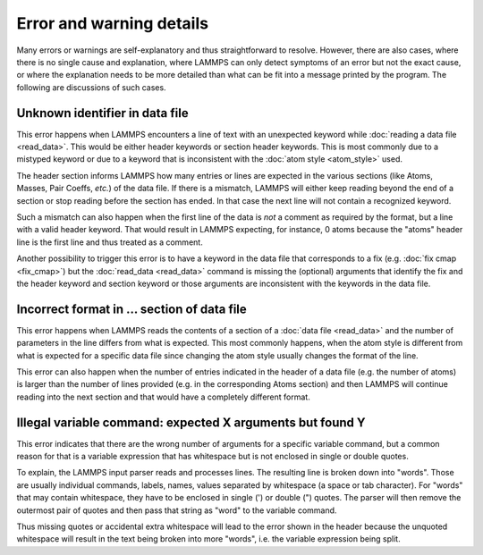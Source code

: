 Error and warning details
=========================

Many errors or warnings are self-explanatory and thus straightforward to
resolve.  However, there are also cases, where there is no single cause
and explanation, where LAMMPS can only detect symptoms of an error but
not the exact cause, or where the explanation needs to be more detailed than
what can be fit into a message printed by the program.  The following are
discussions of such cases.

.. _err0001:

Unknown identifier in data file
-------------------------------

This error happens when LAMMPS encounters a line of text with an
unexpected keyword while :doc:`reading a data file <read_data>`.  This
would be either header keywords or section header keywords.  This is
most commonly due to a mistyped keyword or due to a keyword that is
inconsistent with the :doc:`atom style <atom_style>` used.

The header section informs LAMMPS how many entries or lines are expected
in the various sections (like Atoms, Masses, Pair Coeffs, *etc.*\ ) of
the data file.  If there is a mismatch, LAMMPS will either keep reading
beyond the end of a section or stop reading before the section has
ended.  In that case the next line will not contain a recognized keyword.

Such a mismatch can also happen when the first line of the data
is *not* a comment as required by the format, but a line with a valid
header keyword.  That would result in LAMMPS expecting, for instance,
0 atoms because the "atoms" header line is the first line and thus
treated as a comment.

Another possibility to trigger this error is to have a keyword in the
data file that corresponds to a fix (e.g. :doc:`fix cmap <fix_cmap>`)
but the :doc:`read_data <read_data>` command is missing the (optional)
arguments that identify the fix and the header keyword and section
keyword or those arguments are inconsistent with the keywords in the
data file.

.. _err0002:

Incorrect format in ... section of data file
--------------------------------------------

This error happens when LAMMPS reads the contents of a section of a
:doc:`data file <read_data>` and the number of parameters in the line
differs from what is expected.  This most commonly happens, when the
atom style is different from what is expected for a specific data file
since changing the atom style usually changes the format of the line.

This error can also happen when the number of entries indicated in the
header of a data file (e.g. the number of atoms) is larger than the
number of lines provided (e.g. in the corresponding Atoms section)
and then LAMMPS will continue reading into the next section and that
would have a completely different format.

.. _err0003:

Illegal variable command: expected X arguments but found Y
----------------------------------------------------------

This error indicates that there are the wrong number of arguments for a
specific variable command, but a common reason for that is a variable
expression that has whitespace but is not enclosed in single or double
quotes.

To explain, the LAMMPS input parser reads and processes lines.  The
resulting line is broken down into "words".  Those are usually
individual commands, labels, names, values separated by whitespace (a
space or tab character).  For "words" that may contain whitespace, they
have to be enclosed in single (') or double (") quotes.  The parser will
then remove the outermost pair of quotes and then pass that string as
"word" to the variable command.

Thus missing quotes or accidental extra whitespace will lead to the
error shown in the header because the unquoted whitespace will result
in the text being broken into more "words", i.e. the variable expression
being split.
